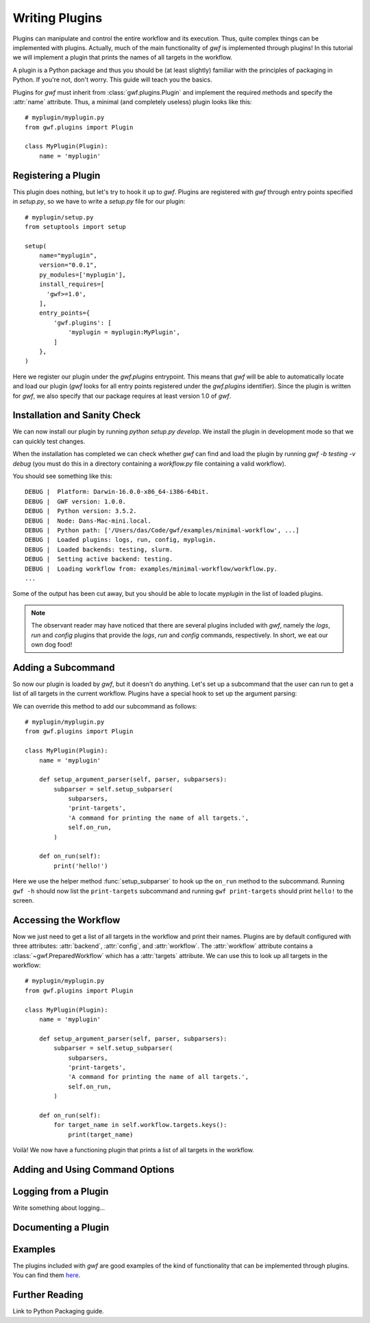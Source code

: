 .. _writing_plugins:

Writing Plugins
===============

Plugins can manipulate and control the entire workflow and its execution. Thus,
quite complex things can be implemented with plugins. Actually, much of the
main functionality of *gwf* is implemented through plugins! In this tutorial
we will implement a plugin that prints the names of all targets in the workflow.

A plugin is a Python package and thus you should be (at least slightly)
familiar with the principles of packaging in Python. If you're not, don't worry.
This guide will teach you the basics.

Plugins for *gwf* must inherit from :class:`gwf.plugins.Plugin` and
implement the required methods and specify the :attr:`name` attribute. Thus,
a minimal (and completely useless) plugin looks like this::

    # myplugin/myplugin.py
    from gwf.plugins import Plugin

    class MyPlugin(Plugin):
        name = 'myplugin'

Registering a Plugin
----------------------

This plugin does nothing, but let's try to hook it up to *gwf*. Plugins are
registered with *gwf* through entry points specified in `setup.py`, so we have
to write a `setup.py` file for our plugin::

    # myplugin/setup.py
    from setuptools import setup

    setup(
        name="myplugin",
        version="0.0.1",
        py_modules=['myplugin'],
        install_requires=[
          'gwf>=1.0',
        ],
        entry_points={
            'gwf.plugins': [
                'myplugin = myplugin:MyPlugin',
            ]
        },
    )

Here we register our plugin under the `gwf.plugins` entrypoint. This means that
*gwf* will be able to automatically locate and load our plugin (*gwf* looks
for all entry points registered under the `gwf.plugins` identifier). Since the
plugin is written for *gwf*, we also specify that our package requires at least
version 1.0 of *gwf*.

Installation and Sanity Check
-----------------------------

We can now install our plugin by running `python setup.py develop`. We install
the plugin in development mode so that we can quickly test changes.

When the installation has completed we can check whether *gwf* can find and
load the plugin by running `gwf -b testing -v debug` (you must do this in a
directory containing a `workflow.py` file containing a valid workflow).

You should see something like this::

    DEBUG |  Platform: Darwin-16.0.0-x86_64-i386-64bit.
    DEBUG |  GWF version: 1.0.0.
    DEBUG |  Python version: 3.5.2.
    DEBUG |  Node: Dans-Mac-mini.local.
    DEBUG |  Python path: ['/Users/das/Code/gwf/examples/minimal-workflow', ...]
    DEBUG |  Loaded plugins: logs, run, config, myplugin.
    DEBUG |  Loaded backends: testing, slurm.
    DEBUG |  Setting active backend: testing.
    DEBUG |  Loading workflow from: examples/minimal-workflow/workflow.py.
    ...

Some of the output has been cut away, but you should be able to locate
`myplugin` in the list of loaded plugins.

.. note::
  The observant reader may have noticed that there are several plugins included
  with *gwf*, namely the `logs`, `run` and `config` plugins that provide the
  `logs`, `run` and `config` commands, respectively. In short, we eat our own
  dog food!

Adding a Subcommand
-------------------

So now our plugin is loaded by *gwf*, but it doesn't do anything. Let's set up
a subcommand that the user can run to get a list of all targets in the
current workflow. Plugins have a special hook to set up the argument parsing:

.. automethod::
  gwf.plugins.Plugin.setup_argument_parser
  :noindex:

We can override this method to add our subcommand as follows::

    # myplugin/myplugin.py
    from gwf.plugins import Plugin

    class MyPlugin(Plugin):
        name = 'myplugin'

        def setup_argument_parser(self, parser, subparsers):
            subparser = self.setup_subparser(
                subparsers,
                'print-targets',
                'A command for printing the name of all targets.',
                self.on_run,
            )

        def on_run(self):
            print('hello!')

Here we use the helper method :func:`setup_subparser` to
hook up the ``on_run`` method to the subcommand. Running ``gwf -h`` should now
list the ``print-targets`` subcommand and running ``gwf print-targets`` should
print ``hello!`` to the screen.

Accessing the Workflow
----------------------

Now we just need to get a list of all targets in the workflow and print their
names. Plugins are by default configured with three attributes: :attr:`backend`,
:attr:`config`, and :attr:`workflow`. The :attr:`workflow` attribute contains a
:class:`~gwf.PreparedWorkflow` which has a :attr:`targets` attribute. We can use
this to look up all targets in the workflow::

    # myplugin/myplugin.py
    from gwf.plugins import Plugin

    class MyPlugin(Plugin):
        name = 'myplugin'

        def setup_argument_parser(self, parser, subparsers):
            subparser = self.setup_subparser(
                subparsers,
                'print-targets',
                'A command for printing the name of all targets.',
                self.on_run,
            )

        def on_run(self):
            for target_name in self.workflow.targets.keys():
                print(target_name)


Voilà! We now have a functioning plugin that prints a list of all targets in
the workflow.

Adding and Using Command Options
--------------------------------


Logging from a Plugin
---------------------

Write something about logging...

Documenting a Plugin
--------------------


Examples
--------

The plugins included with *gwf* are good examples of the kind of functionality
that can be implemented through plugins. You can find them
`here <https://github.com/mailund/gwf/tree/master/gwf/plugins>`_.

Further Reading
---------------

Link to Python Packaging guide.
